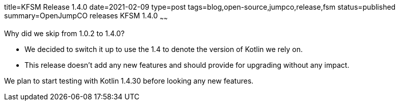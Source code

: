 title=KFSM Release 1.4.0
date=2021-02-09
type=post
tags=blog,open-source,jumpco,release,fsm
status=published
summary=OpenJumpCO releases KFSM 1.4.0
~~~~~~

Why did we skip from 1.0.2 to 1.4.0?

* We decided to switch it up to use the 1.4 to denote the version of Kotlin we rely on.
* This release doesn't add any new features and should provide for upgrading without any impact.

We plan to start testing with Kotlin 1.4.30 before looking any new features.